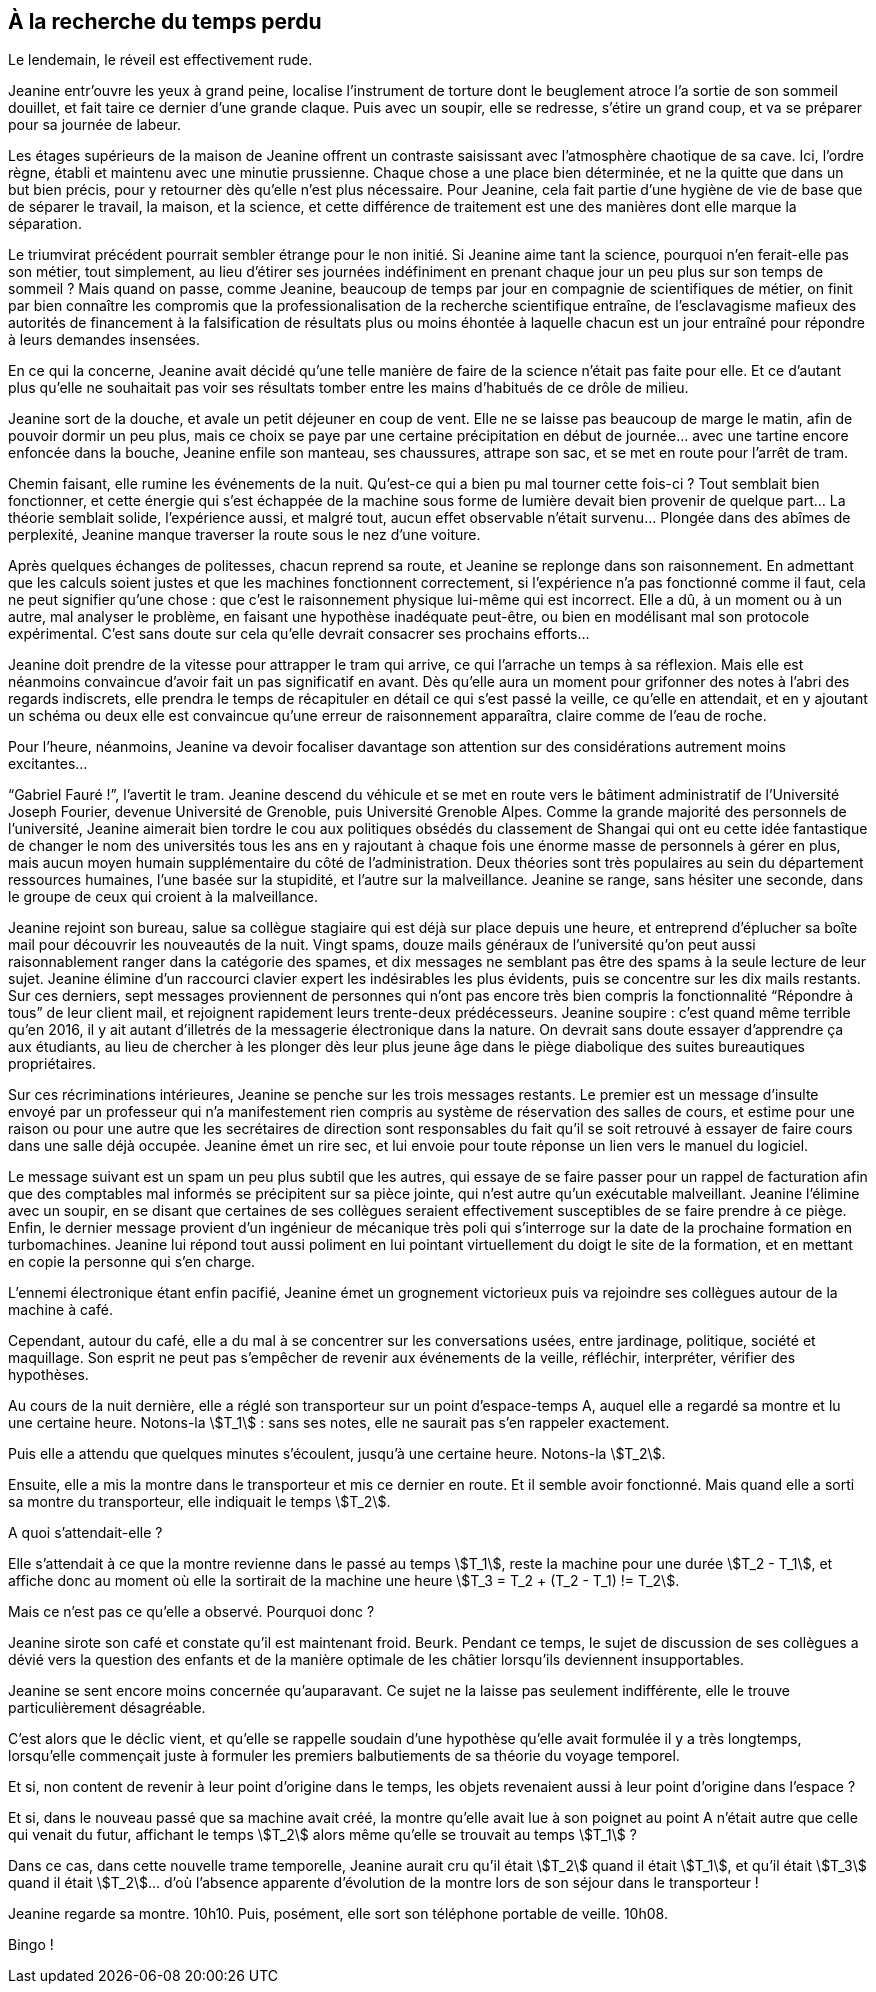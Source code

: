 == À la recherche du temps perdu

Le lendemain, le réveil est effectivement rude.

Jeanine entr'ouvre les yeux à grand peine, localise l'instrument de torture dont le beuglement atroce l'a sortie de son sommeil douillet, et fait taire ce dernier d'une grande claque. Puis avec un soupir, elle se redresse, s'étire un grand coup, et va se préparer pour sa journée de labeur.

Les étages supérieurs de la maison de Jeanine offrent un contraste saisissant avec l'atmosphère chaotique de sa cave. Ici, l'ordre règne, établi et maintenu avec une minutie prussienne. Chaque chose a une place bien déterminée, et ne la quitte que dans un but bien précis, pour y retourner dès qu'elle n'est plus nécessaire. Pour Jeanine, cela fait partie d'une hygiène de vie de base que de séparer le travail, la maison, et la science, et cette différence de traitement est une des manières dont elle marque la séparation.

Le triumvirat précédent pourrait sembler étrange pour le non initié. Si Jeanine aime tant la science, pourquoi n'en ferait-elle pas son métier, tout simplement, au lieu d'étirer ses journées indéfiniment en prenant chaque jour un peu plus sur son temps de sommeil ? Mais quand on passe, comme Jeanine, beaucoup de temps par jour en compagnie de scientifiques de métier, on finit par bien connaître les compromis que la professionalisation de la recherche scientifique entraîne, de l'esclavagisme mafieux des autorités de financement à la falsification de résultats plus ou moins éhontée à laquelle chacun est un jour entraîné pour répondre à leurs demandes insensées.

En ce qui la concerne, Jeanine avait décidé qu'une telle manière de faire de la science n'était pas faite pour elle. Et ce d'autant plus qu'elle ne souhaitait pas voir ses résultats tomber entre les mains d'habitués de ce drôle de milieu.

Jeanine sort de la douche, et avale un petit déjeuner en coup de vent. Elle ne se laisse pas beaucoup de marge le matin, afin de pouvoir dormir un peu plus, mais ce choix se paye par une certaine précipitation en début de journée... avec une tartine encore enfoncée dans la bouche, Jeanine enfile son manteau, ses chaussures, attrape son sac, et se met en route pour l'arrêt de tram.

Chemin faisant, elle rumine les événements de la nuit. Qu'est-ce qui a bien pu mal tourner cette fois-ci ? Tout semblait bien fonctionner, et cette énergie qui s'est échappée de la machine sous forme de lumière devait bien provenir de quelque part... La théorie semblait solide, l'expérience aussi, et malgré tout, aucun effet observable n'était survenu... Plongée dans des abîmes de perplexité, Jeanine manque traverser la route sous le nez d'une voiture.

Après quelques échanges de politesses, chacun reprend sa route, et Jeanine se replonge dans son raisonnement. En admettant que les calculs soient justes et que les machines fonctionnent correctement, si l'expérience n'a pas fonctionné comme il faut, cela ne peut signifier qu'une chose : que c'est le raisonnement physique lui-même qui est incorrect. Elle a dû, à un moment ou à un autre, mal analyser le problème, en faisant une hypothèse inadéquate peut-être, ou bien en modélisant mal son protocole expérimental. C'est sans doute sur cela qu'elle devrait consacrer ses prochains efforts...

Jeanine doit prendre de la vitesse pour attrapper le tram qui arrive, ce qui l'arrache un temps à sa réflexion. Mais elle est néanmoins convaincue d'avoir fait un pas significatif en avant. Dès qu'elle aura un moment pour grifonner des notes à l'abri des regards indiscrets, elle prendra le temps de récapituler en détail ce qui s'est passé la veille, ce qu'elle en attendait, et en y ajoutant un schéma ou deux elle est convaincue qu'une erreur de raisonnement apparaîtra, claire comme de l'eau de roche.

Pour l'heure, néanmoins, Jeanine va devoir focaliser davantage son attention sur des considérations autrement moins excitantes...

"`Gabriel Fauré !`", l'avertit le tram. Jeanine descend du véhicule et se met en route vers le bâtiment administratif de l'Université Joseph Fourier, devenue Université de Grenoble, puis Université Grenoble Alpes. Comme la grande majorité des personnels de l'université, Jeanine aimerait bien tordre le cou aux politiques obsédés du classement de Shangai qui ont eu cette idée fantastique de changer le nom des universités tous les ans en y rajoutant à chaque fois une énorme masse de personnels à gérer en plus, mais aucun moyen humain supplémentaire du côté de l'administration. Deux théories sont très populaires au sein du département ressources humaines, l'une basée sur la stupidité, et l'autre sur la malveillance. Jeanine se range, sans hésiter une seconde, dans le groupe de ceux qui croient à la malveillance.

Jeanine rejoint son bureau, salue sa collègue stagiaire qui est déjà sur place depuis une heure, et entreprend d'éplucher sa boîte mail pour découvrir les nouveautés de la nuit. Vingt spams, douze mails généraux de l'université qu'on peut aussi raisonnablement ranger dans la catégorie des spames, et dix messages ne semblant pas être des spams à la seule lecture de leur sujet. Jeanine élimine d'un raccourci clavier expert les indésirables les plus évidents, puis se concentre sur les dix mails restants. Sur ces derniers, sept messages proviennent de personnes qui n'ont pas encore très bien compris la fonctionnalité "`Répondre à tous`" de leur client mail, et rejoignent rapidement leurs trente-deux prédécesseurs. Jeanine soupire : c'est quand même terrible qu'en 2016, il y ait autant d'illetrés de la messagerie électronique dans la nature. On devrait sans doute essayer d'apprendre ça aux étudiants, au lieu de chercher à les plonger dès leur plus jeune âge dans le piège diabolique des suites bureautiques propriétaires.

Sur ces récriminations intérieures, Jeanine se penche sur les trois messages restants. Le premier est un message d'insulte envoyé par un professeur qui n'a manifestement rien compris au système de réservation des salles de cours, et estime pour une raison ou pour une autre que les secrétaires de direction sont responsables du fait qu'il se soit retrouvé à essayer de faire cours dans une salle déjà occupée. Jeanine émet un rire sec, et lui envoie pour toute réponse un lien vers le manuel du logiciel.

Le message suivant est un spam un peu plus subtil que les autres, qui essaye de se faire passer pour un rappel de facturation afin que des comptables mal informés se précipitent sur sa pièce jointe, qui n'est autre qu'un exécutable malveillant. Jeanine l'élimine avec un soupir, en se disant que certaines de ses collègues seraient effectivement susceptibles de se faire prendre à ce piège. Enfin, le dernier message provient d'un ingénieur de mécanique très poli qui s'interroge sur la date de la prochaine formation en turbomachines. Jeanine lui répond tout aussi poliment en lui pointant virtuellement du doigt le site de la formation, et en mettant en copie la personne qui s'en charge.

L'ennemi électronique étant enfin pacifié, Jeanine émet un grognement victorieux puis va rejoindre ses collègues autour de la machine à café.

Cependant, autour du café, elle a du mal à se concentrer sur les conversations usées, entre jardinage, politique, société et maquillage. Son esprit ne peut pas s'empêcher de revenir aux événements de la veille, réfléchir, interpréter, vérifier des hypothèses.

Au cours de la nuit dernière, elle a réglé son transporteur sur un point d'espace-temps A, auquel elle a regardé sa montre et lu une certaine heure. Notons-la stem:[T_1] : sans ses notes, elle ne saurait pas s'en rappeler exactement.

Puis elle a attendu que quelques minutes s'écoulent, jusqu'à une certaine heure. Notons-la stem:[T_2].

Ensuite, elle a mis la montre dans le transporteur et mis ce dernier en route. Et il semble avoir fonctionné. Mais quand elle a sorti sa montre du transporteur, elle indiquait le temps stem:[T_2].

A quoi s'attendait-elle ?

Elle s'attendait à ce que la montre revienne dans le passé au temps stem:[T_1], reste la machine pour une durée stem:[T_2 - T_1], et affiche donc au moment où elle la sortirait de la machine une heure stem:[T_3 = T_2 + (T_2 - T_1) != T_2].

Mais ce n'est pas ce qu'elle a observé. Pourquoi donc ?

Jeanine sirote son café et constate qu'il est maintenant froid. Beurk. Pendant ce temps, le sujet de discussion de ses collègues a dévié vers la question des enfants et de la manière optimale de les châtier lorsqu'ils deviennent insupportables.

Jeanine se sent encore moins concernée qu'auparavant. Ce sujet ne la laisse pas seulement indifférente, elle le trouve particulièrement désagréable.

C'est alors que le déclic vient, et qu'elle se rappelle soudain d'une hypothèse qu'elle avait formulée il y a très longtemps, lorsqu'elle commençait juste à formuler les premiers balbutiements de sa théorie du voyage temporel.

Et si, non content de revenir à leur point d'origine dans le temps, les objets revenaient aussi à leur point d'origine dans l'espace ?

Et si, dans le nouveau passé que sa machine avait créé, la montre qu'elle avait lue à son poignet au point A n'était autre que celle qui venait du futur, affichant le temps stem:[T_2] alors même qu'elle se trouvait au temps stem:[T_1] ?

Dans ce cas, dans cette nouvelle trame temporelle, Jeanine aurait cru qu'il était stem:[T_2] quand il était stem:[T_1], et qu'il était stem:[T_3] quand il était stem:[T_2]... d'où l'absence apparente d'évolution de la montre lors de son séjour dans le transporteur !

Jeanine regarde sa montre. 10h10. Puis, posément, elle sort son téléphone portable de veille. 10h08.

Bingo !
